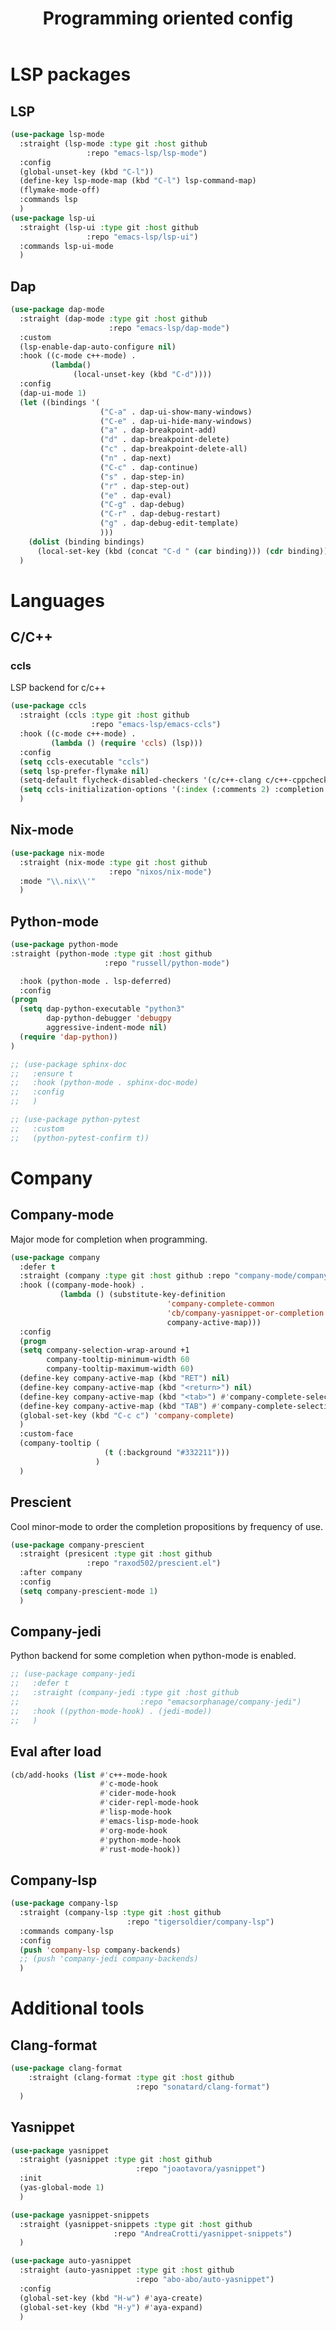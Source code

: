 #+TITLE: Programming oriented config

* LSP packages
** LSP
#+begin_src emacs-lisp
  (use-package lsp-mode
    :straight (lsp-mode :type git :host github
                   :repo "emacs-lsp/lsp-mode")
    :config
    (global-unset-key (kbd "C-l"))
    (define-key lsp-mode-map (kbd "C-l") lsp-command-map)
    (flymake-mode-off)
    :commands lsp
    )
  (use-package lsp-ui
    :straight (lsp-ui :type git :host github
                   :repo "emacs-lsp/lsp-ui")
    :commands lsp-ui-mode
    )
#+end_src
** Dap
#+BEGIN_SRC emacs-lisp
  (use-package dap-mode
    :straight (dap-mode :type git :host github
                        :repo "emacs-lsp/dap-mode")
    :custom
    (lsp-enable-dap-auto-configure nil)
    :hook ((c-mode c++-mode) .
           (lambda()
                (local-unset-key (kbd "C-d"))))
    :config
    (dap-ui-mode 1)
    (let ((bindings '(
                      ("C-a" . dap-ui-show-many-windows)
                      ("C-e" . dap-ui-hide-many-windows)
                      ("a" . dap-breakpoint-add)
                      ("d" . dap-breakpoint-delete)
                      ("c" . dap-breakpoint-delete-all)
                      ("n" . dap-next)
                      ("C-c" . dap-continue)
                      ("s" . dap-step-in)
                      ("r" . dap-step-out)
                      ("e" . dap-eval)
                      ("C-g" . dap-debug)
                      ("C-r" . dap-debug-restart)
                      ("g" . dap-debug-edit-template)
                      )))
      (dolist (binding bindings)
        (local-set-key (kbd (concat "C-d " (car binding))) (cdr binding))))
    )
#+END_SRC

* Languages
** C/C++
*** ccls
LSP backend for c/c++
#+begin_src emacs-lisp
  (use-package ccls
    :straight (ccls :type git :host github
                    :repo "emacs-lsp/emacs-ccls")
    :hook ((c-mode c++-mode) .
           (lambda () (require 'ccls) (lsp)))
    :config
    (setq ccls-executable "ccls")
    (setq lsp-prefer-flymake nil)
    (setq-default flycheck-disabled-checkers '(c/c++-clang c/c++-cppcheck c/c++-gcc))
    (setq ccls-initialization-options '(:index (:comments 2) :completion (:detailedLabel t)))
    )

#+end_src

** Nix-mode
#+begin_src emacs-lisp
    (use-package nix-mode
      :straight (nix-mode :type git :host github
                          :repo "nixos/nix-mode")
      :mode "\\.nix\\'"
      )
#+end_src

** Python-mode
#+BEGIN_SRC emacs-lisp
  (use-package python-mode
  :straight (python-mode :type git :host github
                       :repo "russell/python-mode")

    :hook (python-mode . lsp-deferred)
    :config
  (progn
    (setq dap-python-executable "python3"
          dap-python-debugger 'debugpy
          aggressive-indent-mode nil)
    (require 'dap-python))
  )

  ;; (use-package sphinx-doc
  ;;   :ensure t
  ;;   :hook (python-mode . sphinx-doc-mode)
  ;;   :config
  ;;   )

  ;; (use-package python-pytest
  ;;   :custom
  ;;   (python-pytest-confirm t))
#+END_SRC

* Company
** Company-mode
Major mode for completion when programming.
#+BEGIN_SRC emacs-lisp
  (use-package company
    :defer t
    :straight (company :type git :host github :repo "company-mode/company-mode")
    :hook ((company-mode-hook) .
             (lambda () (substitute-key-definition
                                     'company-complete-common
                                     'cb/company-yasnippet-or-completion
                                     company-active-map)))
    :config
    (progn
    (setq company-selection-wrap-around +1
          company-tooltip-minimum-width 60
          company-tooltip-maximum-width 60)
    (define-key company-active-map (kbd "RET") nil)
    (define-key company-active-map (kbd "<return>") nil)
    (define-key company-active-map (kbd "<tab>") #'company-complete-selection)
    (define-key company-active-map (kbd "TAB") #'company-complete-selection)
    (global-set-key (kbd "C-c c") 'company-complete)
    )
    :custom-face
    (company-tooltip (
                       (t (:background "#332211")))
                     )
    )
#+END_SRC
** Prescient
Cool minor-mode to order the completion propositions by frequency of use. 
#+BEGIN_SRC emacs-lisp
  (use-package company-prescient
    :straight (presicent :type git :host github
                   :repo "raxod502/prescient.el")
    :after company
    :config
    (setq company-prescient-mode 1)
    )
#+END_SRC
** Company-jedi
Python backend for some completion when python-mode is enabled.
#+BEGIN_SRC emacs-lisp
  ;; (use-package company-jedi
  ;;   :defer t
  ;;   :straight (company-jedi :type git :host github
  ;;                           :repo "emacsorphanage/company-jedi")
  ;;   :hook ((python-mode-hook) . (jedi-mode))
  ;;   )
#+END_SRC
** Eval after load
#+BEGIN_SRC emacs-lisp
  (cb/add-hooks (list #'c++-mode-hook
                      #'c-mode-hook
                      #'cider-mode-hook
                      #'cider-repl-mode-hook
                      #'lisp-mode-hook
                      #'emacs-lisp-mode-hook
                      #'org-mode-hook
                      #'python-mode-hook
                      #'rust-mode-hook))
#+END_SRC

** Company-lsp
#+begin_src emacs-lisp
      (use-package company-lsp
        :straight (company-lsp :type git :host github
                                :repo "tigersoldier/company-lsp")
        :commands company-lsp
        :config
        (push 'company-lsp company-backends)
        ;; (push 'company-jedi company-backends)
        )
#+end_src

* Additional tools
** Clang-format
#+BEGIN_SRC emacs-lisp
  (use-package clang-format
      :straight (clang-format :type git :host github
                              :repo "sonatard/clang-format")
    )
#+END_SRC

** Yasnippet
#+begin_src emacs-lisp
  (use-package yasnippet
    :straight (yasnippet :type git :host github
                              :repo "joaotavora/yasnippet")
    :init
    (yas-global-mode 1)
    )

  (use-package yasnippet-snippets
    :straight (yasnippet-snippets :type git :host github
                         :repo "AndreaCrotti/yasnippet-snippets")
    )

  (use-package auto-yasnippet
    :straight (auto-yasnippet :type git :host github
                              :repo "abo-abo/auto-yasnippet")
    :config
    (global-set-key (kbd "H-w") #'aya-create)
    (global-set-key (kbd "H-y") #'aya-expand)
    )
#+end_src
